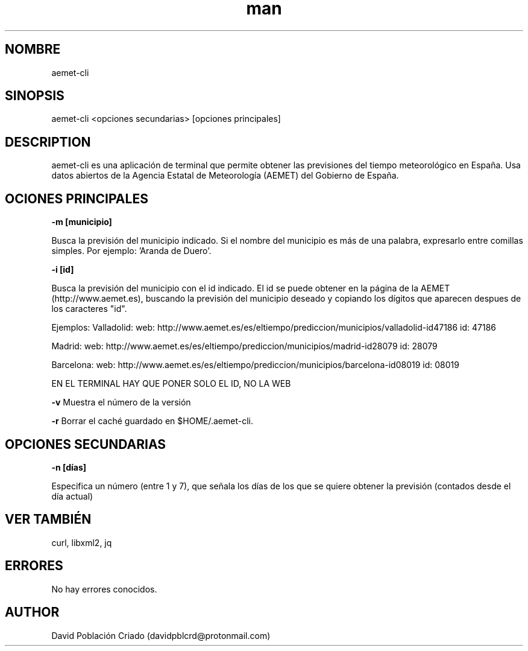 .\" Manpage for aemet-cli.
.TH man 1 "12 Sep 2017" "1.0" "aemet-cli"
.SH NOMBRE
aemet-cli
.SH SINOPSIS
aemet-cli <opciones secundarias>  [opciones principales]
.SH DESCRIPTION
aemet-cli es una aplicación de terminal que permite obtener las previsiones del tiempo meteorológico en España. Usa datos abiertos de la Agencia Estatal de Meteorología (AEMET) del Gobierno de España.
.SH OCIONES PRINCIPALES

.B -m [municipio]

Busca la previsión del municipio indicado. Si el nombre del municipio es más de una palabra, expresarlo entre comillas simples. Por ejemplo: 'Aranda de Duero'.

.B -i [id]

Busca la previsión del municipio con el id indicado. El id se puede obtener en la página de la AEMET (http://www.aemet.es), buscando la previsión del municipio deseado y copiando los dígitos que aparecen despues de los caracteres "id".

Ejemplos:
Valladolid: 
web: http://www.aemet.es/es/eltiempo/prediccion/municipios/valladolid-id47186
id: 47186

Madrid:
web: http://www.aemet.es/es/eltiempo/prediccion/municipios/madrid-id28079
id: 28079

Barcelona:
web: http://www.aemet.es/es/eltiempo/prediccion/municipios/barcelona-id08019
id: 08019

EN EL TERMINAL HAY QUE PONER SOLO EL ID, NO LA WEB

.B -v
Muestra el número de la versión

.B -r
Borrar el caché guardado en $HOME/.aemet-cli.

.SH OPCIONES SECUNDARIAS

.B -n [días]

Especifica un número (entre 1 y 7), que señala los días de los que se quiere obtener la previsión (contados desde el día actual)

.SH VER TAMBIÉN
curl, libxml2, jq
.SH ERRORES
No hay errores conocidos.
.SH AUTHOR
David Población Criado (davidpblcrd@protonmail.com)
